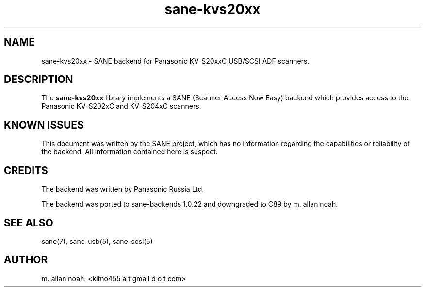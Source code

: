 .TH sane\-kvs20xx 5 "09 Jun 2010" "" "SANE Scanner Access Now Easy"
.IX sane\-kvs20xx

.SH NAME
sane\-kvs20xx \- SANE backend for Panasonic KV-S20xxC USB/SCSI ADF scanners.

.SH DESCRIPTION
The 
.B sane\-kvs20xx
library implements a SANE (Scanner Access Now Easy) backend which
provides access to the Panasonic KV-S202xC and KV-S204xC scanners.

.SH KNOWN ISSUES
This document was written by the SANE project, which has no information
regarding the capabilities or reliability of the backend. All information
contained here is suspect.

.SH CREDITS
The backend was written by Panasonic Russia Ltd.

The backend was ported to sane-backends 1.0.22 and downgraded to C89
by m. allan noah.

.SH "SEE ALSO"
sane(7), sane\-usb(5), sane\-scsi(5)

.SH AUTHOR
m. allan noah: <kitno455 a t gmail d o t com>

